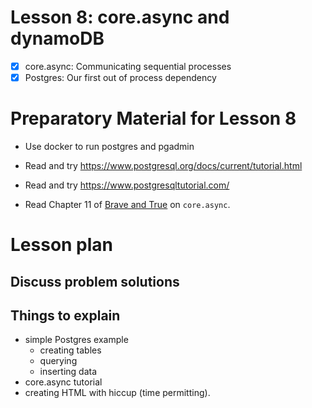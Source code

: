 * Lesson 8: core.async and dynamoDB

 - [X] core.async: Communicating sequential processes
 - [X] Postgres: Our first out of process dependency

* Preparatory Material for Lesson 8
 - Use docker to run postgres and pgadmin
 - Read and try https://www.postgresql.org/docs/current/tutorial.html
 - Read and try https://www.postgresqltutorial.com/

 - Read Chapter 11 of [[https://www.braveclojure.com/clojure-for-the-brave-and-true/][Brave and True]] on =core.async=.

* Lesson plan
** Discuss problem solutions
** Things to explain
   - simple Postgres example
     - creating tables
     - querying
     - inserting data
   - core.async tutorial
   - creating HTML with hiccup (time permitting).
